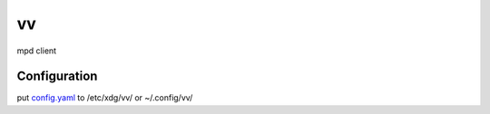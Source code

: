 ==
vv
==

mpd client

.. image:: appendix/screenshot.jpg
   :alt: screenshot


Configuration
=============

put `config.yaml <./appendix/example.config.yaml>`_ to /etc/xdg/vv/ or ~/.config/vv/
